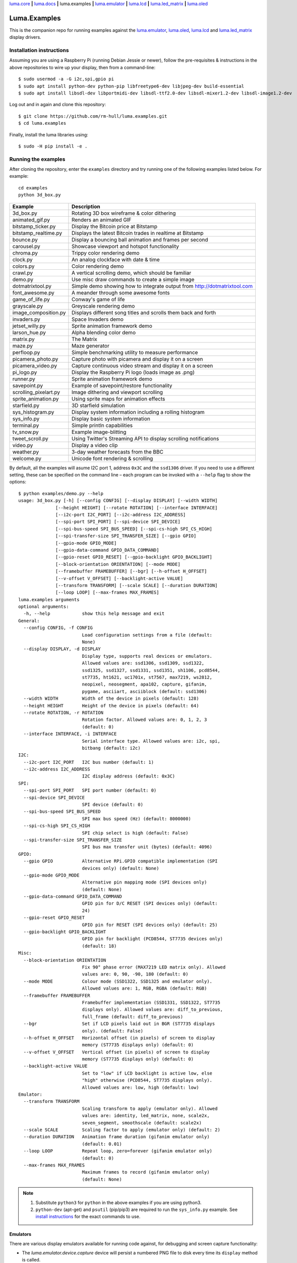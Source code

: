 `luma.core <https://github.com/rm-hull/luma.core>`__ **|**
`luma.docs <https://github.com/rm-hull/luma.docs>`__ **|**
luma.examples **|**
`luma.emulator <https://github.com/rm-hull/luma.emulator>`__ **|**
`luma.lcd <https://github.com/rm-hull/luma.lcd>`__ **|**
`luma.led_matrix <https://github.com/rm-hull/luma.led_matrix>`__ **|**
`luma.oled <https://github.com/rm-hull/luma.oled>`__

Luma.Examples
=============

.. image:: https://travis-ci.org/rm-hull/luma.examples.svg?branch=master
   :target: https://travis-ci.org/rm-hull/luma.examples

.. image:: https://img.shields.io/maintenance/yes/2020.svg?maxAge=2592000

This is the companion repo for running examples against the `luma.emulator <https://github.com/rm-hull/luma.emulator>`_,
`luma.oled <https://github.com/rm-hull/luma.oled>`_, `luma.lcd <https://github.com/rm-hull/luma.lcd>`_ and `luma.led_matrix <https://github.com/rm-hull/luma.led_matrix>`_ display drivers.

Installation instructions
-------------------------
Assuming you are using a Raspberry Pi (running Debian Jessie or newer), follow the pre-requisites &
instructions in the above repositories to wire up your display, then from a command-line::

  $ sudo usermod -a -G i2c,spi,gpio pi
  $ sudo apt install python-dev python-pip libfreetype6-dev libjpeg-dev build-essential
  $ sudo apt install libsdl-dev libportmidi-dev libsdl-ttf2.0-dev libsdl-mixer1.2-dev libsdl-image1.2-dev

Log out and in again and clone this repository::

  $ git clone https://github.com/rm-hull/luma.examples.git
  $ cd luma.examples

Finally, install the luma libraries using::

  $ sudo -H pip install -e .


Running the examples
--------------------
After cloning the repository, enter the ``examples`` directory and try running
one of the following examples listed below. For example::

  cd examples
  python 3d_box.py

========================= ================================================================
Example                   Description
========================= ================================================================
3d_box.py                 Rotating 3D box wireframe & color dithering
animated_gif.py           Renders an animated GIF
bitstamp_ticker.py        Display the Bitcoin price at Bitstamp
bitstamp_realtime.py      Displays the latest Bitcoin trades in realtime at Bitstamp
bounce.py                 Display a bouncing ball animation and frames per second
carousel.py               Showcase viewport and hotspot functionality
chroma.py                 Trippy color rendering demo
clock.py                  An analog clockface with date & time
colors.py                 Color rendering demo
crawl.py                  A vertical scrolling demo, which should be familiar
demo.py                   Use misc draw commands to create a simple image
dotmatrixtool.py          Simple demo showing how to integrate output from http://dotmatrixtool.com
font_awesome.py           A meander through some awesome fonts
game_of_life.py           Conway's game of life
grayscale.py              Greyscale rendering demo
image_composition.py      Displays different song titles and scrolls them back and forth
invaders.py               Space Invaders demo
jetset_willy.py           Sprite animation framework demo
larson_hue.py             Alpha blending color demo
matrix.py                 The Matrix
maze.py                   Maze generator
perfloop.py               Simple benchmarking utility to measure performance
picamera_photo.py         Capture photo with picamera and display it on a screen
picamera_video.py         Capture continuous video stream and display it on a screen
pi_logo.py                Display the Raspberry Pi logo (loads image as .png)
runner.py                 Sprite animation framework demo
savepoint.py              Example of savepoint/restore functionality
scrolling_pixelart.py     Image dithering and viewport scrolling
sprite_animation.py       Using sprite maps for animation effects
starfield.py              3D starfield simulation
sys_histogram.py          Display system information including a rolling histogram
sys_info.py               Display basic system information
terminal.py               Simple println capabilities
tv_snow.py                Example image-blitting
tweet_scroll.py           Using Twitter's Streaming API to display scrolling notifications
video.py                  Display a video clip
weather.py                3-day weather forecasts from the BBC
welcome.py                Unicode font rendering & scrolling
========================= ================================================================

By default, all the examples will asume I2C port 1, address ``0x3C`` and the
``ssd1306`` driver.  If you need to use a different setting, these can be
specified on the command line – each program can be invoked with a ``--help``
flag to show the options::

   $ python examples/demo.py --help
   usage: 3d_box.py [-h] [--config CONFIG] [--display DISPLAY] [--width WIDTH]
                 [--height HEIGHT] [--rotate ROTATION] [--interface INTERFACE]
                 [--i2c-port I2C_PORT] [--i2c-address I2C_ADDRESS]
                 [--spi-port SPI_PORT] [--spi-device SPI_DEVICE]
                 [--spi-bus-speed SPI_BUS_SPEED] [--spi-cs-high SPI_CS_HIGH]
                 [--spi-transfer-size SPI_TRANSFER_SIZE] [--gpio GPIO]
                 [--gpio-mode GPIO_MODE]
                 [--gpio-data-command GPIO_DATA_COMMAND]
                 [--gpio-reset GPIO_RESET] [--gpio-backlight GPIO_BACKLIGHT]
                 [--block-orientation ORIENTATION] [--mode MODE]
                 [--framebuffer FRAMEBUFFER] [--bgr] [--h-offset H_OFFSET]
                 [--v-offset V_OFFSET] [--backlight-active VALUE]
                 [--transform TRANSFORM] [--scale SCALE] [--duration DURATION]
                 [--loop LOOP] [--max-frames MAX_FRAMES]
   luma.examples arguments
   optional arguments:
     -h, --help            show this help message and exit
   General:
     --config CONFIG, -f CONFIG
                           Load configuration settings from a file (default:
                           None)
     --display DISPLAY, -d DISPLAY
                           Display type, supports real devices or emulators.
                           Allowed values are: ssd1306, ssd1309, ssd1322,
                           ssd1325, ssd1327, ssd1331, ssd1351, sh1106, pcd8544,
                           st7735, ht1621, uc1701x, st7567, max7219, ws2812,
                           neopixel, neosegment, apa102, capture, gifanim,
                           pygame, asciiart, asciiblock (default: ssd1306)
     --width WIDTH         Width of the device in pixels (default: 128)
     --height HEIGHT       Height of the device in pixels (default: 64)
     --rotate ROTATION, -r ROTATION
                           Rotation factor. Allowed values are: 0, 1, 2, 3
                           (default: 0)
     --interface INTERFACE, -i INTERFACE
                           Serial interface type. Allowed values are: i2c, spi,
                           bitbang (default: i2c)
   I2C:
     --i2c-port I2C_PORT   I2C bus number (default: 1)
     --i2c-address I2C_ADDRESS
                           I2C display address (default: 0x3C)
   SPI:
     --spi-port SPI_PORT   SPI port number (default: 0)
     --spi-device SPI_DEVICE
                           SPI device (default: 0)
     --spi-bus-speed SPI_BUS_SPEED
                           SPI max bus speed (Hz) (default: 8000000)
     --spi-cs-high SPI_CS_HIGH
                           SPI chip select is high (default: False)
     --spi-transfer-size SPI_TRANSFER_SIZE
                           SPI bus max transfer unit (bytes) (default: 4096)
   GPIO:
     --gpio GPIO           Alternative RPi.GPIO compatible implementation (SPI
                           devices only) (default: None)
     --gpio-mode GPIO_MODE
                           Alternative pin mapping mode (SPI devices only)
                           (default: None)
     --gpio-data-command GPIO_DATA_COMMAND
                           GPIO pin for D/C RESET (SPI devices only) (default:
                           24)
     --gpio-reset GPIO_RESET
                           GPIO pin for RESET (SPI devices only) (default: 25)
     --gpio-backlight GPIO_BACKLIGHT
                           GPIO pin for backlight (PCD8544, ST7735 devices only)
                           (default: 18)
   Misc:
     --block-orientation ORIENTATION
                           Fix 90° phase error (MAX7219 LED matrix only). Allowed
                           values are: 0, 90, -90, 180 (default: 0)
     --mode MODE           Colour mode (SSD1322, SSD1325 and emulator only).
                           Allowed values are: 1, RGB, RGBA (default: RGB)
     --framebuffer FRAMEBUFFER
                           Framebuffer implementation (SSD1331, SSD1322, ST7735
                           displays only). Allowed values are: diff_to_previous,
                           full_frame (default: diff_to_previous)
     --bgr                 Set if LCD pixels laid out in BGR (ST7735 displays
                           only). (default: False)
     --h-offset H_OFFSET   Horizontal offset (in pixels) of screen to display
                           memory (ST7735 displays only) (default: 0)
     --v-offset V_OFFSET   Vertical offset (in pixels) of screen to display
                           memory (ST7735 displays only) (default: 0)
     --backlight-active VALUE
                           Set to "low" if LCD backlight is active low, else
                           "high" otherwise (PCD8544, ST7735 displays only).
                           Allowed values are: low, high (default: low)
   Emulator:
     --transform TRANSFORM
                           Scaling transform to apply (emulator only). Allowed
                           values are: identity, led_matrix, none, scale2x,
                           seven_segment, smoothscale (default: scale2x)
     --scale SCALE         Scaling factor to apply (emulator only) (default: 2)
     --duration DURATION   Animation frame duration (gifanim emulator only)
                           (default: 0.01)
     --loop LOOP           Repeat loop, zero=forever (gifanim emulator only)
                           (default: 0)
     --max-frames MAX_FRAMES
                           Maximum frames to record (gifanim emulator only)
                           (default: None)

.. note::
   #. Substitute ``python3`` for ``python`` in the above examples if you are using python3.
   #. ``python-dev`` (apt-get) and ``psutil`` (pip/pip3) are required to run the ``sys_info.py``
      example. See `install instructions <https://github.com/rm-hull/luma.examples/blob/master/examples/sys_info.py#L10-L13>`_ for the exact commands to use.

Emulators
^^^^^^^^^
There are various display emulators available for running code against, for debugging
and screen capture functionality:

* The `luma.emulator.device.capture` device will persist a numbered PNG file to
  disk every time its ``display`` method is called.

* The `luma.emulator.device.gifanim` device will record every image when its ``display``
  method is called, and on program exit (or Ctrl-C), will assemble the images into an
  animated GIF.

* The `luma.emulator.device.pygame` device uses the `pygame` library to
  render the displayed image to a pygame display surface.

Invoke the demos with::

  $ python examples/clock.py --display capture

or::

  $ python examples/clock.py --display pygame

Documentation
-------------
Full documentation with installation instructions can be found in:

* https://luma-oled.readthedocs.io
* https://luma-lcd.readthedocs.io
* https://luma-led-matrix.readthedocs.io
* https://luma-core.readthedocs.io
* https://luma-emulator.readthedocs.io

License
-------
The MIT License (MIT)

Copyright (c) 2017-2020 Richard Hull & Contributors

Permission is hereby granted, free of charge, to any person obtaining a copy
of this software and associated documentation files (the "Software"), to deal
in the Software without restriction, including without limitation the rights
to use, copy, modify, merge, publish, distribute, sublicense, and/or sell
copies of the Software, and to permit persons to whom the Software is
furnished to do so, subject to the following conditions:

The above copyright notice and this permission notice shall be included in all
copies or substantial portions of the Software.

THE SOFTWARE IS PROVIDED "AS IS", WITHOUT WARRANTY OF ANY KIND, EXPRESS OR
IMPLIED, INCLUDING BUT NOT LIMITED TO THE WARRANTIES OF MERCHANTABILITY,
FITNESS FOR A PARTICULAR PURPOSE AND NONINFRINGEMENT. IN NO EVENT SHALL THE
AUTHORS OR COPYRIGHT HOLDERS BE LIABLE FOR ANY CLAIM, DAMAGES OR OTHER
LIABILITY, WHETHER IN AN ACTION OF CONTRACT, TORT OR OTHERWISE, ARISING FROM,
OUT OF OR IN CONNECTION WITH THE SOFTWARE OR THE USE OR OTHER DEALINGS IN THE
SOFTWARE.
